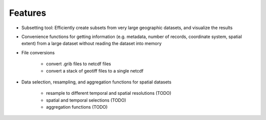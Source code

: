 Features
========

* Subsetting tool: Efficiently create subsets from very large geographic datasets, and visualize the results

* Convenience functions for getting information (e.g. metadata, number of records, coordinate system, spatial extent)
  from a large dataset without reading the dataset into memory

* File conversions

    * convert .grib files to netcdf files
    * convert a stack of geotiff files to a single netcdf

* Data selection, resampling, and aggregation functions for spatial datasets

    * resample to different temporal and spatial resolutions (TODO)
    * spatial and temporal selections (TODO)
    * aggregation functions (TODO)
